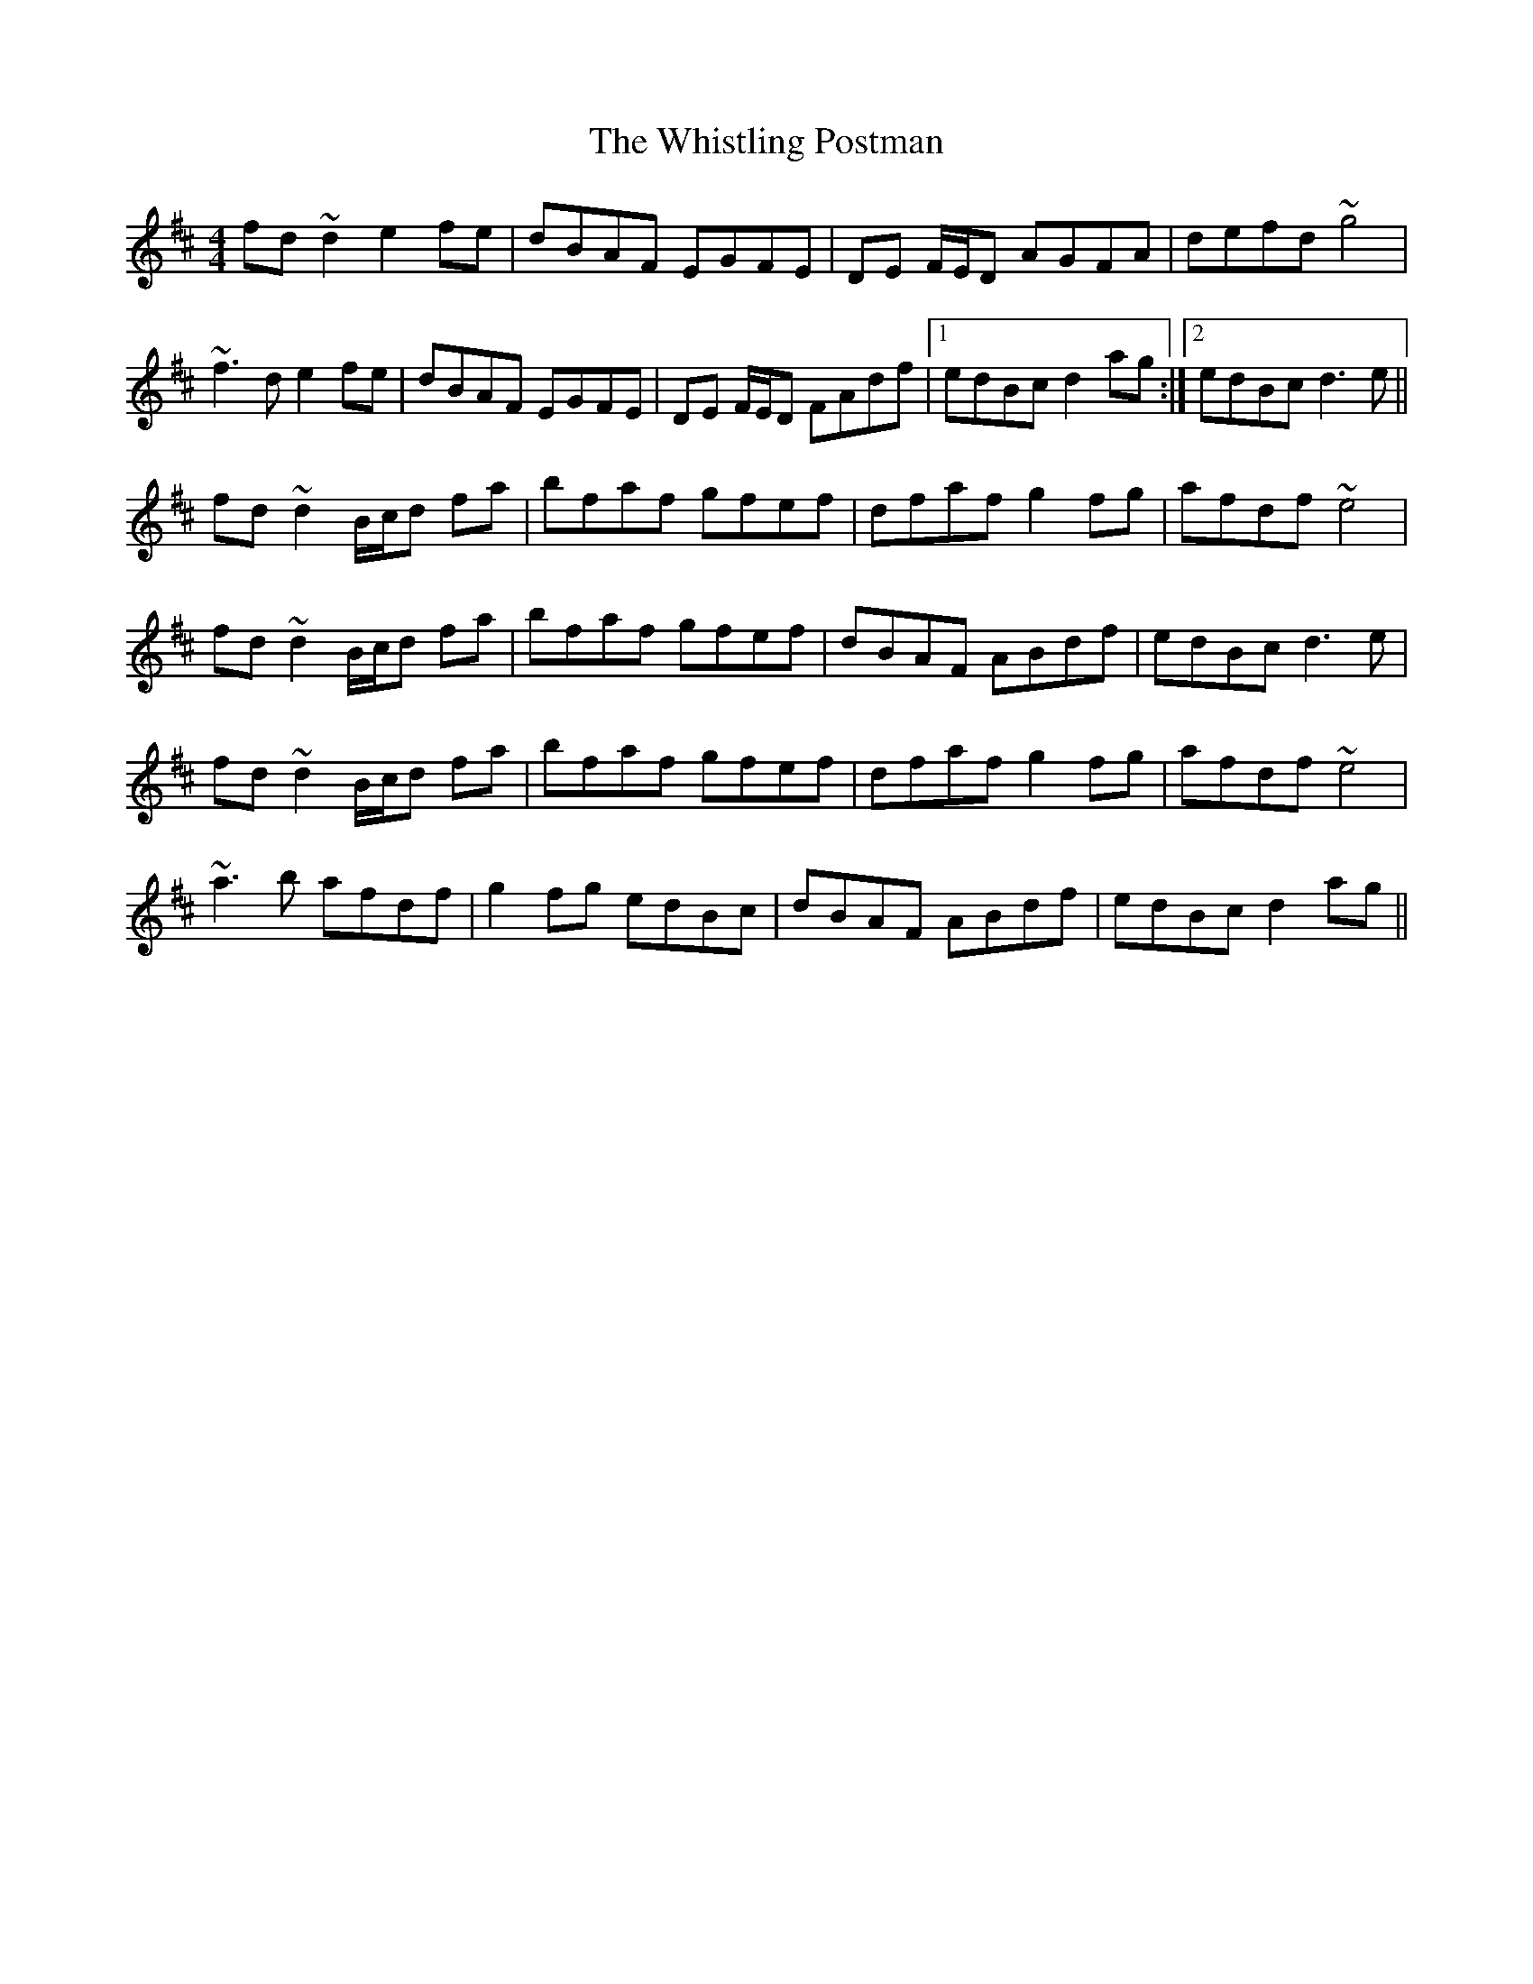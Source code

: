 X: 42716
T: Whistling Postman, The
R: reel
M: 4/4
K: Dmajor
fd ~d2 e2fe|dBAF EGFE|DE F/E/D AGFA|defd ~g4|
~f3de2 fe|dBAF EGFE|DE F/E/D FAdf|1 edBc d2 ag:|2 edBc d3e||
fd~d2 B/c/d fa|bfaf gfef|dfaf g2 fg|afdf ~e4|
fd~d2 B/c/d fa|bfaf gfef|dBAF ABdf|edBc d3e|
fd~d2 B/c/d fa|bfaf gfef|dfaf g2 fg|afdf ~e4|
~a3b afdf|g2fg edBc|dBAF ABdf|edBc d2ag||

